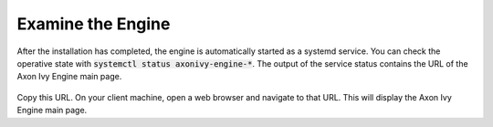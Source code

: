 Examine the Engine
------------------

After the installation has completed, the engine is automatically started as a systemd
service. You can check the operative state with :code:`systemctl status
axonivy-engine-*`. The output of the service status contains the URL of 
the Axon Ivy Engine main page.

.. figure:: /_images/engine-getting-started/systemctl-status-axonivy-engine.png

Copy this URL. On your client machine, open a web browser and navigate to that
URL. This will display the Axon Ivy Engine main page.
